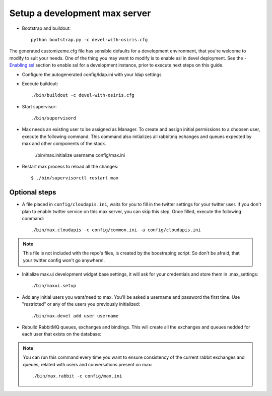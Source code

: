 Setup a development max server
==============================

- Bootstrap and buildout::

    python bootstrap.py -c devel-with-osiris.cfg

The generated customizeme.cfg file has sensible defaults for a development environment, that you're welcome to modify to suit your needs. One of the thing you may want to modify is to enable ssl in devel deployment. See the - `Enabling ssl <ssl.rst>`_ section to enable ssl for a development instance, prior to execute next steps on this guide.

- Configure the autogenerated config/ldap.ini with your ldap settings

- Execute buildout::

    ./bin/buildout -c devel-with-osiris.cfg

- Start supervisor::

    ./bin/supervisord

- Max needs an existing user to be assigned as Manager. To create and assign initial permissions to a choosen user, execute the following command. This command also initializes all rabbitmq echanges and queues expected by max and other components of the stack.

    ./bin/max.initialize username config/max.ini


* Restart max process to reload all the changes::

    $ ./bin/supervisorctl restart max


Optional steps
---------------

* A file placed in ``config/cloudapis.ini``, waits for you to fill in the twitter settings for your twitter user. If you don't plan to enable twitter service on this max server, you can skip this step. Once filled, execute the following command::

    ./bin/max.cloudapis -c config/common.ini -a config/cloudapis.ini

.. note:: This file is not included with the repo's files, is created by the boostraping script. So don't be afraid, that your twitter config won't go anywhere!.

* Initialize max.ui development widget base settings, it will ask for your credentials
  and store them in .max_settings::

    ./bin/maxui.setup

* Add any initial users you want/need to max. You'll be asked a username and password the first time. Use "restricted" or any of the users you previously initialized::

    ./bin/max.devel add user username

* Rebuild RabbitMQ queues, exchanges and bindings. This will create all the exchanges and queues nedded for each user that exists on the database::

.. note:: You can run this command every time you want to ensure consistency of the current rabbit exchanges and queues, related with users and conversations present on max::

    ./bin/max.rabbit -c config/max.ini
